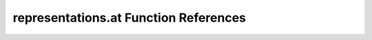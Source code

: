 .. _representations.at_ref:

representations.at Function References
=======================================================
